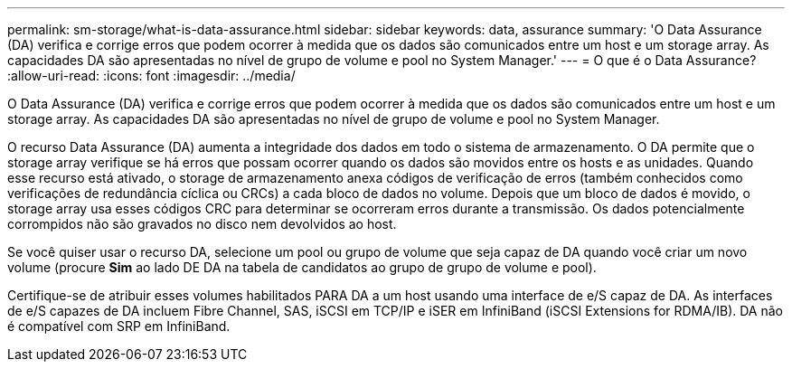 ---
permalink: sm-storage/what-is-data-assurance.html 
sidebar: sidebar 
keywords: data, assurance 
summary: 'O Data Assurance (DA) verifica e corrige erros que podem ocorrer à medida que os dados são comunicados entre um host e um storage array. As capacidades DA são apresentadas no nível de grupo de volume e pool no System Manager.' 
---
= O que é o Data Assurance?
:allow-uri-read: 
:icons: font
:imagesdir: ../media/


[role="lead"]
O Data Assurance (DA) verifica e corrige erros que podem ocorrer à medida que os dados são comunicados entre um host e um storage array. As capacidades DA são apresentadas no nível de grupo de volume e pool no System Manager.

O recurso Data Assurance (DA) aumenta a integridade dos dados em todo o sistema de armazenamento. O DA permite que o storage array verifique se há erros que possam ocorrer quando os dados são movidos entre os hosts e as unidades. Quando esse recurso está ativado, o storage de armazenamento anexa códigos de verificação de erros (também conhecidos como verificações de redundância cíclica ou CRCs) a cada bloco de dados no volume. Depois que um bloco de dados é movido, o storage array usa esses códigos CRC para determinar se ocorreram erros durante a transmissão. Os dados potencialmente corrompidos não são gravados no disco nem devolvidos ao host.

Se você quiser usar o recurso DA, selecione um pool ou grupo de volume que seja capaz de DA quando você criar um novo volume (procure *Sim* ao lado DE DA na tabela de candidatos ao grupo de grupo de volume e pool).

Certifique-se de atribuir esses volumes habilitados PARA DA a um host usando uma interface de e/S capaz de DA. As interfaces de e/S capazes de DA incluem Fibre Channel, SAS, iSCSI em TCP/IP e iSER em InfiniBand (iSCSI Extensions for RDMA/IB). DA não é compatível com SRP em InfiniBand.
